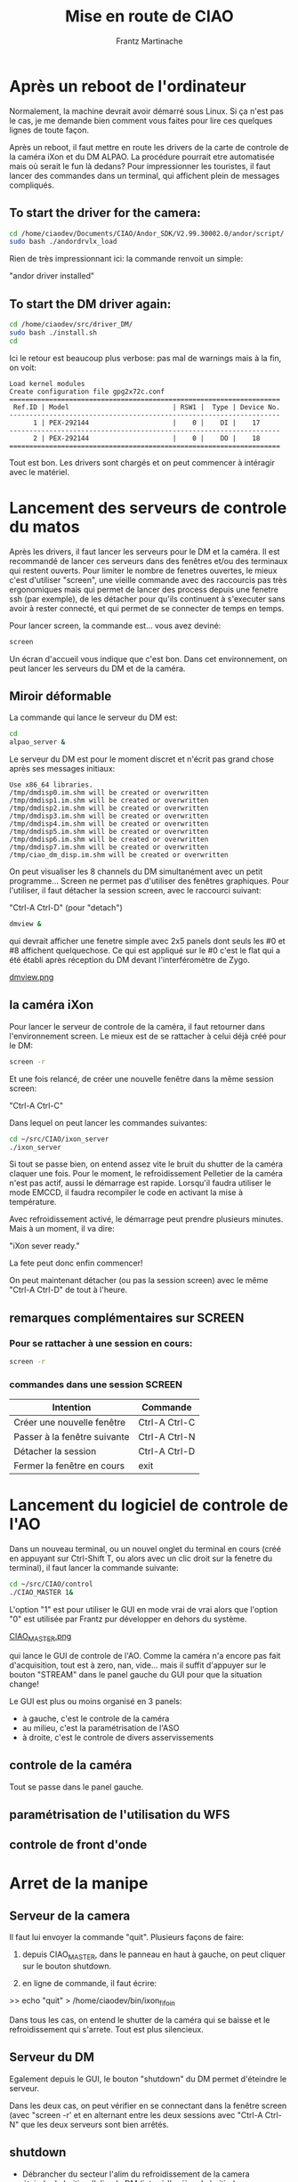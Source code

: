 #+TITLE: Mise en route de CIAO
#+AUTHOR: Frantz Martinache

* Après un reboot de l'ordinateur

Normalement, la machine devrait avoir démarré sous Linux. Si ça n'est
pas le cas, je me demande bien comment vous faites pour lire ces
quelques lignes de toute façon.

Après un reboot, il faut mettre en route les drivers de la carte de
controle de la caméra iXon et du DM ALPAO. La procédure pourrait etre
automatisée mais où serait le fun là dedans? Pour impressionner les
touristes, il faut lancer des commandes dans un terminal, qui
affichent plein de messages compliqués.

** To start the driver for the camera:

#+begin_src sh
cd /home/ciaodev/Documents/CIAO/Andor_SDK/V2.99.30002.0/andor/script/
sudo bash ./andordrvlx_load
#+end_src

Rien de très impressionnant ici: la commande renvoit un simple:

"andor driver installed"

** To start the DM driver again:

#+begin_src sh
cd /home/ciaodev/src/driver_DM/
sudo bash ./install.sh
cd
#+end_src

Ici le retour est beaucoup plus verbose: pas mal de warnings mais à
la fin, on voit:

#+begin_src text
Load kernel modules
Create configuration file gpg2x72c.conf
====================================================================
 Ref.ID | Model                          | RSW1 |  Type | Device No.  
--------------------------------------------------------------------
      1 | PEX-292144                     |    0 |    DI |    17
--------------------------------------------------------------------
      2 | PEX-292144                     |    0 |    DO |    18
====================================================================
#+end_src 

Tout est bon. Les drivers sont chargés et on peut commencer à
intéragir avec le matériel.

* Lancement des serveurs de controle du matos

Après les drivers, il faut lancer les serveurs pour le DM et la
caméra. Il est recommandé de lancer ces serveurs dans des fenêtres
et/ou des terminaux qui restent ouverts. Pour limiter le nombre de
fenetres ouvertes, le mieux c'est d'utiliser "screen", une vieille
commande avec des raccourcis pas très ergonomiques mais qui permet de
lancer des process depuis une fenetre ssh (par exemple), de les
détacher pour qu'ils continuent à s'executer sans avoir à rester
connecté, et qui permet de se connecter de temps en temps.

Pour lancer screen, la commande est... vous avez deviné:

#+begin_src sh
screen
#+end_src

Un écran d'accueil vous indique que c'est bon. Dans cet
environnement, on peut lancer les serveurs du DM et de la caméra.

** Miroir déformable

La commande qui lance le serveur du DM est:

#+begin_src sh
cd
alpao_server &
#+end_src

Le serveur du DM est pour le moment discret et n'écrit pas grand
chose après ses messages initiaux:

#+begin_src text
Use x86_64 libraries.
/tmp/dmdisp0.im.shm will be created or overwritten
/tmp/dmdisp1.im.shm will be created or overwritten
/tmp/dmdisp2.im.shm will be created or overwritten
/tmp/dmdisp3.im.shm will be created or overwritten
/tmp/dmdisp4.im.shm will be created or overwritten
/tmp/dmdisp5.im.shm will be created or overwritten
/tmp/dmdisp6.im.shm will be created or overwritten
/tmp/dmdisp7.im.shm will be created or overwritten
/tmp/ciao_dm_disp.im.shm will be created or overwritten
#+end_src

On peut visualiser les 8 channels du DM simultanément avec un petit
programme... Screen ne permet pas d'utiliser des fenêtres
graphiques. Pour l'utiliser, il faut détacher la session screen, avec
le raccourci suivant:

"Ctrl-A Ctrl-D" (pour "detach")


#+begin_src sh
dmview &
#+end_src

qui devrait afficher une fenetre simple avec 2x5 panels dont seuls
les #0 et #8 affichent quelquechose. Ce qui est appliqué sur le #0
c'est le flat qui a été établi après réception du DM devant
l'interféromètre de Zygo.

[[file:dmview.png][dmview.png]]

** la caméra iXon

Pour lancer le serveur de controle de la caméra, il faut retourner
dans l'environnement screen. Le mieux est de se rattacher à celui déjà
créé pour le DM:

#+begin_src sh
screen -r
#+end_src

Et une fois relancé, de créer une nouvelle fenêtre dans la même
session screen:

"Ctrl-A Ctrl-C"

Dans lequel on peut lancer les commandes suivantes:

#+begin_src sh
cd ~/src/CIAO/ixon_server
./ixon_server
#+end_src

Si tout se passe bien, on entend assez vite le bruit du shutter de la
caméra claquer une fois. Pour le moment, le refroidissement Pelletier
de la caméra n'est pas actif, aussi le démarrage est rapide. Lorsqu'il
faudra utiliser le mode EMCCD, il faudra recompiler le code en
activant la mise à température.

Avec refroidissement activé, le démarrage peut prendre plusieurs
minutes. Mais à un moment, il va dire:

"iXon sever ready."

La fete peut donc enfin commencer!

On peut maintenant détacher (ou pas la session screen) avec le même
"Ctrl-A Ctrl-D" de tout à l'heure.

** remarques complémentaires sur SCREEN

*** Pour se rattacher à une session en cours:

#+begin_src sh
screen -r
#+end_src

*** commandes dans une session SCREEN

|------------------------------+---------------|
| Intention                    | Commande      |
|------------------------------+---------------|
| Créer une nouvelle fenêtre   | Ctrl-A Ctrl-C |
| Passer à la fenêtre suivante | Ctrl-A Ctrl-N |
| Détacher la session          | Ctrl-A Ctrl-D |
| Fermer la fenêtre en cours   | exit          |
|------------------------------+---------------|

* Lancement du logiciel de controle de l'AO

Dans un nouveau terminal, ou un nouvel onglet du terminal en cours
(créé en appuyant sur Ctrl-Shift T, ou alors avec un clic droit sur la
fenetre du terminal), il faut lancer la commande suivante:

#+begin_src sh
cd ~/src/CIAO/control
./CIAO_MASTER 1&
#+end_src

L'option "1" est pour utiliser le GUI en mode vrai de vrai alors que
l'option "0" est utilisée par Frantz pur développer en dehors du
système.


[[file:~/src/CIAO/documentation/CIAO_MASTER.png][CIAO_MASTER.png]]

qui lance le GUI de controle de l'AO. Comme la caméra n'a encore pas
fait d'acquisition, tout est à zero, nan, vide... mais il suffit
d'appuyer sur le bouton "STREAM" dans le panel gauche du GUI pour que
la situation change!

Le GUI est plus ou moins organisé en 3 panels:

- à gauche, c'est le controle de la caméra
- au milieu, c'est la paramétrisation de l'ASO
- à droite, c'est le controle de divers asservissements

** controle de la caméra

Tout se passe dans le panel gauche.

** paramétrisation de l'utilisation du WFS

** controle de front d'onde
* Arret de la manipe

** Serveur de la camera

Il faut lui envoyer la commande "quit". Plusieurs façons de faire:

1. depuis CIAO_MASTER, dans le panneau en haut à gauche, on peut
   cliquer sur le bouton shutdown.

2. en ligne de commande, il faut écrire:

>> echo "quit" > /home/ciaodev/bin/ixon_fifo_in

Dans tous les cas, on entend le shutter de la caméra qui se baisse et
le refroidissement qui s'arrete. Tout est plus silencieux.

** Serveur du DM

Egalement depuis le GUI, le bouton "shutdown" du DM permet d'éteindre
le serveur.

Dans les deux cas, on peut vérifier en se connectant dans la fenêtre
screen (avec "screen -r' et en alternant entre les deux sessions avec
"Ctrl-A Ctrl-N" que les deux serveurs sont bien arrêtés.

** shutdown

- Débrancher du secteur l'alim du refroidissement de la camera
- éteindre le boitier d'alim du DM (inter à l'arrière du boitier)
- débrancher le boitier d'alim du DM du secteur
- shutdown de l'ordinateur
- débrancher l'alim de l'ordinateur du secteur
- débrancher la prise réseau de l'ordinateur




